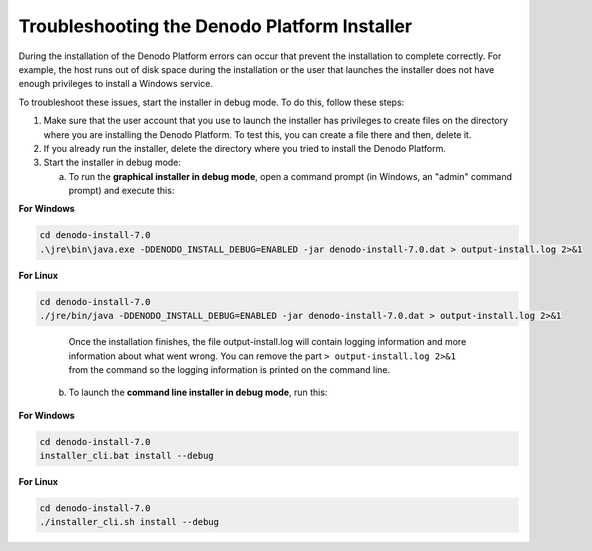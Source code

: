 =================================================
Troubleshooting the Denodo Platform Installer
=================================================

During the installation of the Denodo Platform errors can occur that prevent the installation to complete correctly. For example, the host runs out of disk space during the installation or the user that launches the installer does not have enough privileges to install a Windows service.

To troubleshoot these issues, start the installer in debug mode. To do this, follow these steps:

1. Make sure that the user account that you use to launch the installer has privileges to create files on the directory where you are installing the Denodo Platform. To test this, you can create a file there and then, delete it.

2. If you already run the installer, delete the directory where you tried to install the Denodo Platform.

3. Start the installer in debug mode:

   a. To run the **graphical installer in debug mode**, open a command prompt (in Windows, an "admin" command prompt) and execute this:

**For Windows**

.. code-block:: batch

   cd denodo-install-7.0
   .\jre\bin\java.exe -DDENODO_INSTALL_DEBUG=ENABLED -jar denodo-install-7.0.dat > output-install.log 2>&1

**For Linux**

.. code-block:: bash

   cd denodo-install-7.0
   ./jre/bin/java -DDENODO_INSTALL_DEBUG=ENABLED -jar denodo-install-7.0.dat > output-install.log 2>&1

..

      Once the installation finishes, the file output-install.log will contain logging information and more information about what went wrong. You can remove the part ``> output-install.log 2>&1`` from the command so the logging information is printed on the command line.

   b. To launch the **command line installer in debug mode**, run this:

**For Windows**

.. code-block:: bash

   cd denodo-install-7.0
   installer_cli.bat install --debug

**For Linux**

.. code-block:: bash

   cd denodo-install-7.0
   ./installer_cli.sh install --debug


